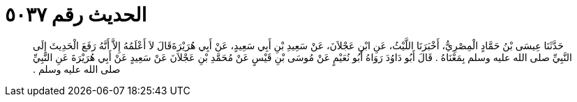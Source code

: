 
= الحديث رقم ٥٠٣٧

[quote.hadith]
حَدَّثَنَا عِيسَى بْنُ حَمَّادٍ الْمِصْرِيُّ، أَخْبَرَنَا اللَّيْثُ، عَنِ ابْنِ عَجْلاَنَ، عَنْ سَعِيدِ بْنِ أَبِي سَعِيدٍ، عَنْ أَبِي هُرَيْرَةَقَالَ لاَ أَعْلَمُهُ إِلاَّ أَنَّهُ رَفَعَ الْحَدِيثَ إِلَى النَّبِيِّ صلى الله عليه وسلم بِمَعْنَاهُ ‏.‏ قَالَ أَبُو دَاوُدَ رَوَاهُ أَبُو نُعَيْمٍ عَنْ مُوسَى بْنِ قَيْسٍ عَنْ مُحَمَّدِ بْنِ عَجْلاَنَ عَنْ سَعِيدٍ عَنْ أَبِي هُرَيْرَةَ عَنِ النَّبِيِّ صلى الله عليه وسلم ‏.‏